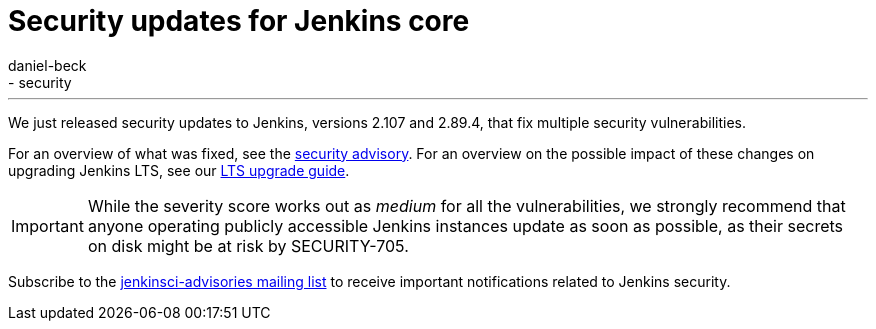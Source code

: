 = Security updates for Jenkins core
:tags:
- core
- security
:author: daniel-beck
---

We just released security updates to Jenkins, versions 2.107 and 2.89.4, that fix multiple security vulnerabilities.

For an overview of what was fixed, see the link:/security/advisory/2018-02-14[security advisory].
For an overview on the possible impact of these changes on upgrading Jenkins LTS, see our link:/doc/upgrade-guide/2.89/#upgrading-to-jenkins-lts-2-89-4[LTS upgrade guide].

IMPORTANT: While the severity score works out as _medium_ for all the vulnerabilities, we strongly recommend that anyone operating publicly accessible Jenkins instances update as soon as possible, as their secrets on disk might be at risk by SECURITY-705.

Subscribe to the link:/mailing-lists[jenkinsci-advisories mailing list] to receive important notifications related to Jenkins security.
